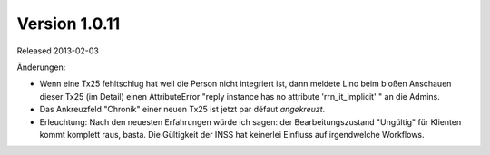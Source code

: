 Version 1.0.11
==============


Released 2013-02-03

Änderungen:

- Wenn eine Tx25 fehltschlug hat weil die Person nicht integriert ist, 
  dann meldete Lino beim bloßen Anschauen dieser Tx25 (im Detail) 
  einen AttributeError "reply instance has no attribute 'rrn_it_implicit'  "
  an die Admins.
  
- Das Ankreuzfeld "Chronik" einer neuen Tx25 ist jetzt par défaut *angekreuzt*.

- Erleuchtung: Nach den neuesten Erfahrungen würde ich sagen: der 
  Bearbeitungszustand "Ungültig" für Klienten kommt komplett raus, basta. 
  Die Gültigkeit der INSS hat keinerlei Einfluss auf irgendwelche Workflows.

  